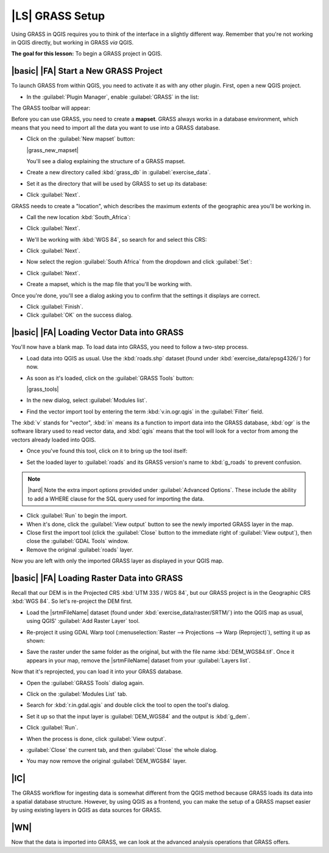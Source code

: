 |LS| GRASS Setup
===============================================================================

Using GRASS in QGIS requires you to think of the interface in a slightly
different way. Remember that you're not working in QGIS directly, but working
in GRASS *via* QGIS.

**The goal for this lesson:** To begin a GRASS project in QGIS.

|basic| |FA| Start a New GRASS Project
-------------------------------------------------------------------------------

To launch GRASS from within QGIS, you need to activate it as with any other
plugin. First, open a new QGIS project.

* In the :guilabel:`Plugin Manager`, enable :guilabel:`GRASS` in the list:

  .. image:: /static/training_manual/grass/enable_grass.png
     :align: center

The GRASS toolbar will appear:

.. image:: /static/training_manual/grass/grass_toolbar.png
   :align: center

Before you can use GRASS, you need to create a **mapset**. GRASS always works
in a database environment, which means that you need to import all the
data you want to use into a GRASS database.

* Click on the :guilabel:`New mapset` button:

  |grass_new_mapset|

  You'll see a dialog explaining the structure of a GRASS mapset.

* Create a new directory called :kbd:`grass_db` in :guilabel:`exercise_data`.
* Set it as the directory that will be used by GRASS to set up its database:

  .. image:: /static/training_manual/grass/grass_folder.png
     :align: center

* Click :guilabel:`Next`.

GRASS needs to create a "location", which describes the maximum extents of the
geographic area you'll be working in.

* Call the new location :kbd:`South_Africa`:

  .. image:: /static/training_manual/grass/new_location.png
     :align: center

* Click :guilabel:`Next`.
* We'll be working with :kbd:`WGS 84`, so search for and select this CRS:

  .. image:: /static/training_manual/grass/wgs_84_selected.png
     :align: center

* Click :guilabel:`Next`.
* Now select the region :guilabel:`South Africa` from the dropdown and click
  :guilabel:`Set`:

  .. image:: /static/training_manual/grass/set_south_africa.png
     :align: center

* Click :guilabel:`Next`.
* Create a mapset, which is the map file that you'll be working with.

  .. image:: /static/training_manual/grass/grass_mapset.png
     :align: center

Once you're done, you'll see a dialog asking you to confirm that the settings
it displays are correct.

* Click :guilabel:`Finish`.
* Click :guilabel:`OK` on the success dialog.

|basic| |FA| Loading Vector Data into GRASS
-------------------------------------------------------------------------------

You'll now have a blank map. To load data into GRASS, you need to follow a
two-step process.

* Load data into QGIS as usual. Use the :kbd:`roads.shp` dataset (found under
  :kbd:`exercise_data/epsg4326/`) for now.
* As soon as it's loaded, click on the :guilabel:`GRASS Tools` button:

  |grass_tools|

* In the new dialog, select :guilabel:`Modules list`.
* Find the vector import tool by entering the term :kbd:`v.in.ogr.qgis` in the
  :guilabel:`Filter` field.

The :kbd:`v` stands for "vector", :kbd:`in` means its a function to import data
into the GRASS database, :kbd:`ogr` is the software library used to read vector
data, and :kbd:`qgis` means that the tool will look for a vector from among the
vectors already loaded into QGIS.

* Once you've found this tool, click on it to bring up the tool itself:

  .. image:: /static/training_manual/grass/grass_tool_selected.png
     :align: center

* Set the loaded layer to :guilabel:`roads` and its GRASS version's name to
  :kbd:`g_roads` to prevent confusion.

  .. image:: /static/training_manual/grass/g_roads_selected.png
     :align: center

.. note::  |hard| Note the extra import options provided under
   :guilabel:`Advanced Options`. These include the ability to add a WHERE
   clause for the SQL query used for importing the data.

* Click :guilabel:`Run` to begin the import.
* When it's done, click the :guilabel:`View output` button to see the newly
  imported GRASS layer in the map.
* Close first the import tool (click the :guilabel:`Close` button to the
  immediate right of :guilabel:`View output`), then close the :guilabel:`GDAL
  Tools` window.
* Remove the original :guilabel:`roads` layer.

Now you are left with only the imported GRASS layer as displayed in your QGIS
map.

|basic| |FA| Loading Raster Data into GRASS
-------------------------------------------------------------------------------

Recall that our DEM is in the Projected CRS :kbd:`UTM 33S / WGS 84`, but our
GRASS project is in the Geographic CRS :kbd:`WGS 84`. So let's re-project the
DEM first.

* Load the |srtmFileName| dataset (found under
  :kbd:`exercise_data/raster/SRTM/`) into the QGIS map as usual, using QGIS'
  :guilabel:`Add Raster Layer` tool.
* Re-project it using GDAL Warp tool (:menuselection:`Raster --> Projections -->
  Warp (Reproject)`), setting it up as shown:

  .. image:: /static/training_manual/grass/warp_settings.png
     :align: center

* Save the raster under the same folder as the original, but with the file name
  :kbd:`DEM_WGS84.tif`. Once it appears in your map, remove the
  |srtmFileName| dataset from your :guilabel:`Layers list`.

Now that it's reprojected, you can load it into your GRASS database.

* Open the :guilabel:`GRASS Tools` dialog again.
* Click on the :guilabel:`Modules List` tab.
* Search for :kbd:`r.in.gdal.qgis` and double click the tool to open the tool's
  dialog.
* Set it up so that the input layer is :guilabel:`DEM_WGS84` and the output is
  :kbd:`g_dem`.

  .. image:: /static/training_manual/grass/g_dem_settings.png
     :align: center

* Click :guilabel:`Run`.
* When the process is done, click :guilabel:`View output`.
* :guilabel:`Close` the current tab, and then :guilabel:`Close` the whole
  dialog.

  .. image:: /static/training_manual/grass/g_roads_g_dem_result.png
     :align: center

* You may now remove the original :guilabel:`DEM_WGS84` layer.

|IC|
-------------------------------------------------------------------------------

The GRASS workflow for ingesting data is somewhat different from the QGIS
method because GRASS loads its data into a spatial database structure.
However, by using QGIS as a frontend, you can make the setup of a GRASS mapset
easier by using existing layers in QGIS as data sources for GRASS.

|WN|
-------------------------------------------------------------------------------

Now that the data is imported into GRASS, we can look at the advanced analysis
operations that GRASS offers.
